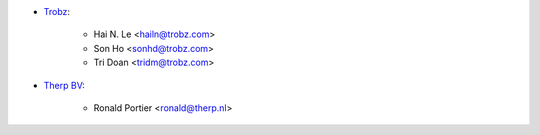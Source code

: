 * `Trobz <https://www.trobz.com>`_:

    * Hai N. Le <hailn@trobz.com>
    * Son Ho <sonhd@trobz.com>
    * Tri Doan <tridm@trobz.com>

* `Therp BV <https://therp.nl>`_:

    * Ronald Portier <ronald@therp.nl>
